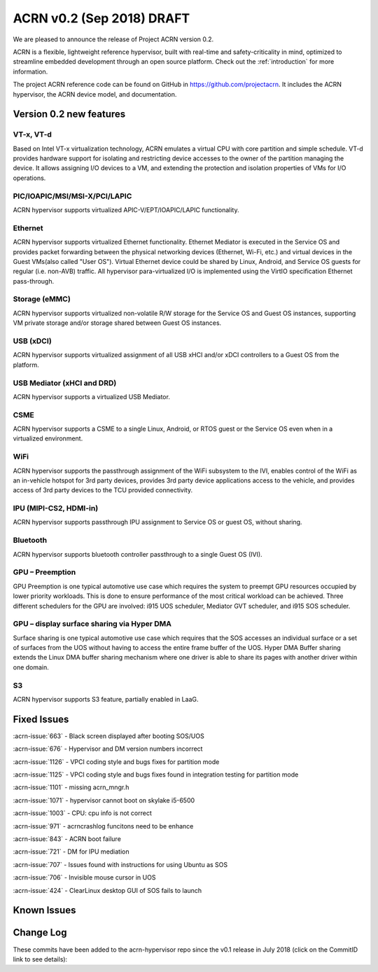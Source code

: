 .. _release_notes_0.2:

ACRN v0.2 (Sep 2018) DRAFT
##########################

We are pleased to announce the release of Project ACRN version 0.2.

ACRN is a flexible, lightweight reference hypervisor, built with
real-time and safety-criticality in mind, optimized to streamline
embedded development through an open source platform. Check out the
:ref:`introduction` for more information.

The project ACRN reference code can be found on GitHub in
https://github.com/projectacrn.  It includes the ACRN hypervisor, the
ACRN device model, and documentation.

Version 0.2 new features
************************

VT-x, VT-d
================
Based on Intel VT-x virtualization technology, ACRN emulates a virtual
CPU with core partition and simple schedule. VT-d provides hardware
support for isolating and restricting device accesses to the owner of
the partition managing the device. It allows assigning I/O devices to a VM,
and extending the protection and isolation properties of VMs for I/O operations.

PIC/IOAPIC/MSI/MSI-X/PCI/LAPIC
================================
ACRN hypervisor supports virtualized APIC-V/EPT/IOAPIC/LAPIC functionality.

Ethernet
================
ACRN hypervisor supports virtualized Ethernet functionality. Ethernet Mediator is
executed in the Service OS and provides packet forwarding between the physical
networking devices (Ethernet, Wi-Fi, etc.) and virtual devices in the Guest
VMs(also called "User OS"). Virtual Ethernet device could be shared by Linux,
Android, and Service OS guests for regular (i.e. non-AVB) traffic. All hypervisor
para-virtualized I/O is implemented using the VirtIO specification Ethernet pass-through.

Storage (eMMC)
================
ACRN hypervisor supports virtualized non-volatile R/W storage for the Service
OS and Guest OS instances, supporting VM private storage and/or storage shared
between Guest OS instances.

USB (xDCI)
================
ACRN hypervisor supports virtualized assignment of all USB xHCI and/or xDCI
controllers to a Guest OS from the platform.

USB Mediator (xHCI and DRD)
===========================
ACRN hypervisor supports a virtualized USB Mediator.

CSME
================
ACRN hypervisor supports a CSME to a single Linux, Android, or RTOS guest or
the Service OS even when in a virtualized environment.

WiFi
================
ACRN hypervisor supports the passthrough assignment of the WiFi subsystem to the IVI,
enables control of the WiFi as an in-vehicle hotspot for 3rd party devices,
provides 3rd party device applications access to the vehicle,
and provides access of 3rd party devices to the TCU provided connectivity.

IPU (MIPI-CS2, HDMI-in)
========================
ACRN hypervisor supports passthrough IPU assignment to Service OS or
guest OS, without sharing.

Bluetooth
================
ACRN hypervisor supports bluetooth controller passthrough to a single Guest OS (IVI).

GPU  – Preemption
==================
GPU Preemption is one typical automotive use case which requires
the system to preempt GPU resources occupied by lower priority
workloads.  This is done to ensure performance of the most critical
workload can be achieved. Three different schedulers for the GPU
are involved: i915 UOS scheduler, Mediator GVT scheduler, and
i915 SOS scheduler.

GPU – display surface sharing via Hyper DMA
============================================
Surface sharing is one typical automotive use case which requires
that the SOS accesses an individual surface or a set of surfaces
from the UOS without having to access the entire frame buffer of
the UOS. Hyper DMA Buffer sharing extends the Linux DMA buffer
sharing mechanism where one driver is able to share its pages
with another driver within one domain.

S3
================
ACRN hypervisor supports S3 feature, partially enabled in LaaG.


Fixed Issues
************

:acrn-issue:`663` - Black screen displayed after booting SOS/UOS

:acrn-issue:`676` - Hypervisor and DM version numbers incorrect

:acrn-issue:`1126` - VPCI coding style and bugs fixes for partition mode

:acrn-issue:`1125` - VPCI coding style and bugs fixes found in integration testing for partition mode

:acrn-issue:`1101` - missing acrn_mngr.h

:acrn-issue:`1071` - hypervisor cannot boot on skylake i5-6500

:acrn-issue:`1003` - CPU: cpu info is not correct

:acrn-issue:`971` -  acrncrashlog funcitons need to be enhance

:acrn-issue:`843` - ACRN boot failure

:acrn-issue:`721` - DM for IPU mediation

:acrn-issue:`707` - Issues found with instructions for using Ubuntu as SOS

:acrn-issue:`706` - Invisible mouse cursor in UOS

:acrn-issue:`424` - ClearLinux desktop GUI of SOS fails to launch


Known Issues
************

.. comment
   Use the syntax:

   :acrn-issue:`663` - Black screen displayed after booting SOS/UOS
     The ``weston`` display server, window manager, and compositor used by ACRN
     (from Clear Linux) may not have been properly installed and started.
     **Workaround** is described in ACRN GitHub issue :acrn-issue:`663`.


Change Log
**********

These commits have been added to the acrn-hypervisor repo since the v0.1
release in July 2018 (click on the CommitID link to see details):

.. comment

   This list is obtained from the command:
   git log --pretty=format:'- :acrn-commit:`%h` %s' --after="2018-03-01"
